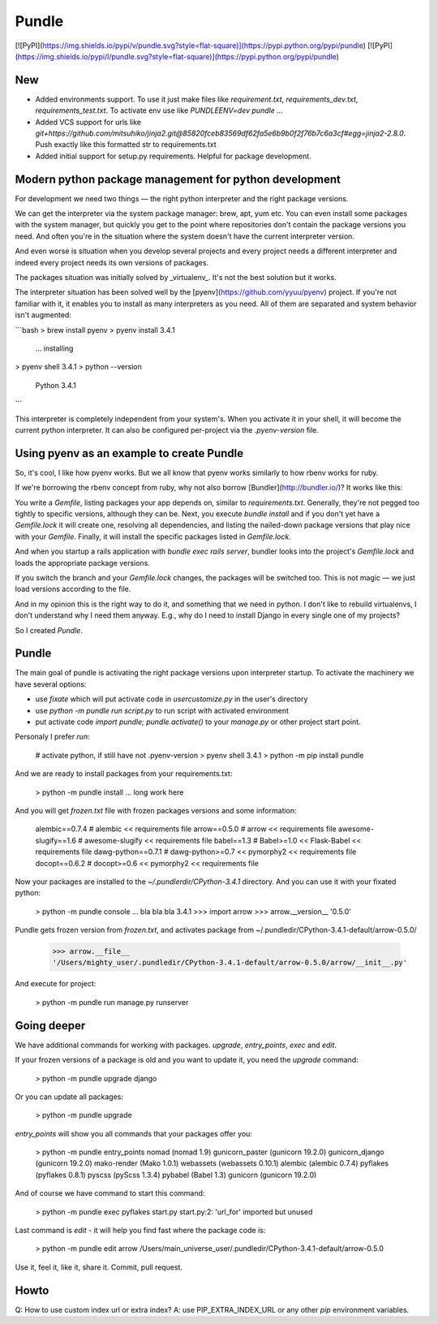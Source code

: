 Pundle
======

[![PyPI](https://img.shields.io/pypi/v/pundle.svg?style=flat-square)](https://pypi.python.org/pypi/pundle)
[![PyPI](https://img.shields.io/pypi/l/pundle.svg?style=flat-square)](https://pypi.python.org/pypi/pundle)

New
---

- Added environments support. To use it just make files like `requirement.txt`, `requirements_dev.txt`, `requirements_test.txt`.
  To activate env use like `PUNDLEENV=dev pundle ...`
- Added VCS support for urls like `git+https://github.com/mitsuhiko/jinja2.git@85820fceb83569df62fa5e6b9b0f2f76b7c6a3cf#egg=jinja2-2.8.0`. Push exactly like this formatted str to requirements.txt
- Added initial support for setup.py requirements. Helpful for package development.


Modern python package management for python development
-------------------------------------------------------

For development we need two things — the right python interpreter and the right
package versions.

We can get the interpreter via the system package manager: brew, apt, yum etc.
You can even install some packages with the system manager, but quickly you get
to the point where repositories don't contain the package versions you need. And
often you're in the situation where the system doesn't have the current
interpreter version.

And even worse is situation when you develop several projects and every project
needs a different interpreter and indeed every project needs its own versions of
packages.

The packages situation was initially solved by _virtualenv_. It's not the best
solution but it works.

The interpreter situation has been solved well by the
[pyenv](https://github.com/yyuu/pyenv) project. If you're not familiar with it,
it enables you to install as many interpreters as you need. All of them are
separated and system behavior isn't augmented:

```bash
> brew install pyenv
> pyenv install 3.4.1
  ... installing
> pyenv shell 3.4.1
> python --version
  Python 3.4.1
```

This interpreter is completely independent from your system's. When you activate
it in your shell, it will become the current python interpreter. It can also be
configured per-project via the `.pyenv-version` file.

Using pyenv as an example to create Pundle
------------------------------------------

So, it's cool, I like how pyenv works. But we all know that pyenv works similarly
to how rbenv works for ruby.

If we're borrowing the rbenv concept from ruby, why not also borrow
[Bundler](http://bundler.io/)? It works like this:

You write a `Gemfile`, listing packages your app depends on, similar to
`requirements.txt`. Generally, they're not pegged too tightly to specific versions,
although they can be. Next, you execute `bundle install` and if you don't yet have
a `Gemfile.lock` it will create one, resolving all dependencies, and
listing the nailed-down package versions that play nice with your `Gemfile`. Finally,
it will install the specific packages listed in `Gemfile.lock`.

And when you startup a rails application with `bundle exec rails server`,
bundler looks into the project's `Gemfile.lock` and loads the appropriate
package versions.

If you switch the branch and your `Gemfile.lock` changes, the packages will be
switched too. This is not magic — we just load versions according to the file.

And in my opinion this is the right way to do it, and something that we need in
python. I don't like to rebuild virtualenvs, I don't understand why I need them
anyway. E.g., why do I need to install Django in every single one of my
projects?

So I created `Pundle`.

Pundle
------

The main goal of pundle is activating the right package versions upon
interpreter startup. To activate the machinery we have several options:

* use `fixate` which will put activate code in `usercustomize.py` in the user's
  directory
* use `python -m pundle run script.py` to run script with activated environment
* put activate code `import pundle; pundle.activate()` to your `manage.py` or
  other project start point.


Personaly I prefer `run`:

    # activate python, if still have not .pyenv-version
    > pyenv shell 3.4.1
    > python -m pip install pundle

And we are ready to install packages from your requirements.txt:

    > python -m pundle install
    ... long work here

And you will get `frozen.txt` file with frozen packages versions and some information:

    alembic==0.7.4       # alembic << requirements file
    arrow==0.5.0         # arrow << requirements file
    awesome-slugify==1.6 # awesome-slugify << requirements file
    babel==1.3           # Babel>=1.0 << Flask-Babel << requirements file
    dawg-python==0.7.1   # dawg-python>=0.7 << pymorphy2 << requirements file
    docopt==0.6.2        # docopt>=0.6 << pymorphy2 << requirements file


Now your packages are installed to the `~/.pundlerdir/CPython-3.4.1` directory.
And you can use it with your fixated python:

    > python -m pundle console
    ... bla bla bla 3.4.1
    >>> import arrow
    >>> arrow.__version__
    '0.5.0'

Pundle gets frozen version from `frozen.txt`, and activates package from ~/.pundledir/CPython-3.4.1-default/arrow-0.5.0/

    >>> arrow.__file__
    '/Users/mighty_user/.pundledir/CPython-3.4.1-default/arrow-0.5.0/arrow/__init__.py'

And execute for project:

    > python -m pundle run manage.py runserver


Going deeper
------------

We have additional commands for working with packages. `upgrade`, `entry_points`, `exec` and `edit`.

If your frozen versions of a package is old and you want to update it, you need the `upgrade` command:

    > python -m pundle upgrade django

Or you can update all packages:

    > python -m pundle upgrade

`entry_points` will show you all commands that your packages offer you:

    > python -m pundle entry_points
    nomad (nomad 1.9)
    gunicorn_paster (gunicorn 19.2.0)
    gunicorn_django (gunicorn 19.2.0)
    mako-render (Mako 1.0.1)
    webassets (webassets 0.10.1)
    alembic (alembic 0.7.4)
    pyflakes (pyflakes 0.8.1)
    pyscss (pyScss 1.3.4)
    pybabel (Babel 1.3)
    gunicorn (gunicorn 19.2.0)

And of course we have command to start this command:

    > python -m pundle exec pyflakes start.py
    start.py:2: 'url_for' imported but unused

Last command is `edit` - it will help you find fast where the package code is:

    > python -m pundle edit arrow
    /Users/main_universe_user/.pundledir/CPython-3.4.1-default/arrow-0.5.0

Use it, feel it, like it, share it. Commit, pull request.


Howto
-----

Q: How to use custom index url or extra index?
A: use PIP_EXTRA_INDEX_URL or any other `pip` environment variables.


